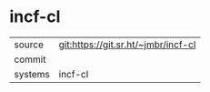 * incf-cl



|---------+-------------------------------------------|
| source  | git:https://git.sr.ht/~jmbr/incf-cl   |
| commit  |   |
| systems | incf-cl |
|---------+-------------------------------------------|

